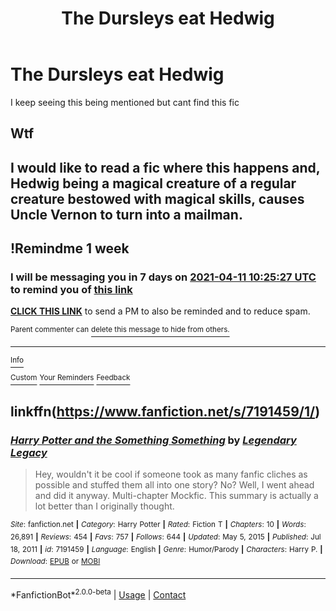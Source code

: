 #+TITLE: The Dursleys eat Hedwig

* The Dursleys eat Hedwig
:PROPERTIES:
:Author: nitram20
:Score: 2
:DateUnix: 1617529113.0
:DateShort: 2021-Apr-04
:FlairText: What's That Fic?
:END:
I keep seeing this being mentioned but cant find this fic


** Wtf
:PROPERTIES:
:Author: hungrybluefish
:Score: 8
:DateUnix: 1617550570.0
:DateShort: 2021-Apr-04
:END:


** I would like to read a fic where this happens and, Hedwig being a magical creature of a regular creature bestowed with magical skills, causes Uncle Vernon to turn into a mailman.
:PROPERTIES:
:Author: Jon_Riptide
:Score: 6
:DateUnix: 1617554084.0
:DateShort: 2021-Apr-04
:END:


** !Remindme 1 week
:PROPERTIES:
:Author: Japanese_Lasagna
:Score: 1
:DateUnix: 1617531927.0
:DateShort: 2021-Apr-04
:END:

*** I will be messaging you in 7 days on [[http://www.wolframalpha.com/input/?i=2021-04-11%2010:25:27%20UTC%20To%20Local%20Time][*2021-04-11 10:25:27 UTC*]] to remind you of [[https://www.reddit.com/r/HPfanfiction/comments/mjt4gl/the_dursleys_eat_hedwig/gtc2dv4/?context=3][*this link*]]

[[https://www.reddit.com/message/compose/?to=RemindMeBot&subject=Reminder&message=%5Bhttps%3A%2F%2Fwww.reddit.com%2Fr%2FHPfanfiction%2Fcomments%2Fmjt4gl%2Fthe_dursleys_eat_hedwig%2Fgtc2dv4%2F%5D%0A%0ARemindMe%21%202021-04-11%2010%3A25%3A27%20UTC][*CLICK THIS LINK*]] to send a PM to also be reminded and to reduce spam.

^{Parent commenter can} [[https://www.reddit.com/message/compose/?to=RemindMeBot&subject=Delete%20Comment&message=Delete%21%20mjt4gl][^{delete this message to hide from others.}]]

--------------

[[https://www.reddit.com/r/RemindMeBot/comments/e1bko7/remindmebot_info_v21/][^{Info}]]

[[https://www.reddit.com/message/compose/?to=RemindMeBot&subject=Reminder&message=%5BLink%20or%20message%20inside%20square%20brackets%5D%0A%0ARemindMe%21%20Time%20period%20here][^{Custom}]]
[[https://www.reddit.com/message/compose/?to=RemindMeBot&subject=List%20Of%20Reminders&message=MyReminders%21][^{Your Reminders}]]
[[https://www.reddit.com/message/compose/?to=Watchful1&subject=RemindMeBot%20Feedback][^{Feedback}]]
:PROPERTIES:
:Author: RemindMeBot
:Score: 1
:DateUnix: 1617531944.0
:DateShort: 2021-Apr-04
:END:


** linkffn([[https://www.fanfiction.net/s/7191459/1/]])
:PROPERTIES:
:Author: IFuckRedditsAss
:Score: 0
:DateUnix: 1617547625.0
:DateShort: 2021-Apr-04
:END:

*** [[https://www.fanfiction.net/s/7191459/1/][*/Harry Potter and the Something Something/*]] by [[https://www.fanfiction.net/u/1095870/Legendary-Legacy][/Legendary Legacy/]]

#+begin_quote
  Hey, wouldn't it be cool if someone took as many fanfic cliches as possible and stuffed them all into one story? No? Well, I went ahead and did it anyway. Multi-chapter Mockfic. This summary is actually a lot better than I originally thought.
#+end_quote

^{/Site/:} ^{fanfiction.net} ^{*|*} ^{/Category/:} ^{Harry} ^{Potter} ^{*|*} ^{/Rated/:} ^{Fiction} ^{T} ^{*|*} ^{/Chapters/:} ^{10} ^{*|*} ^{/Words/:} ^{26,891} ^{*|*} ^{/Reviews/:} ^{454} ^{*|*} ^{/Favs/:} ^{757} ^{*|*} ^{/Follows/:} ^{644} ^{*|*} ^{/Updated/:} ^{May} ^{5,} ^{2015} ^{*|*} ^{/Published/:} ^{Jul} ^{18,} ^{2011} ^{*|*} ^{/id/:} ^{7191459} ^{*|*} ^{/Language/:} ^{English} ^{*|*} ^{/Genre/:} ^{Humor/Parody} ^{*|*} ^{/Characters/:} ^{Harry} ^{P.} ^{*|*} ^{/Download/:} ^{[[http://www.ff2ebook.com/old/ffn-bot/index.php?id=7191459&source=ff&filetype=epub][EPUB]]} ^{or} ^{[[http://www.ff2ebook.com/old/ffn-bot/index.php?id=7191459&source=ff&filetype=mobi][MOBI]]}

--------------

*FanfictionBot*^{2.0.0-beta} | [[https://github.com/FanfictionBot/reddit-ffn-bot/wiki/Usage][Usage]] | [[https://www.reddit.com/message/compose?to=tusing][Contact]]
:PROPERTIES:
:Author: FanfictionBot
:Score: 2
:DateUnix: 1617547648.0
:DateShort: 2021-Apr-04
:END:
